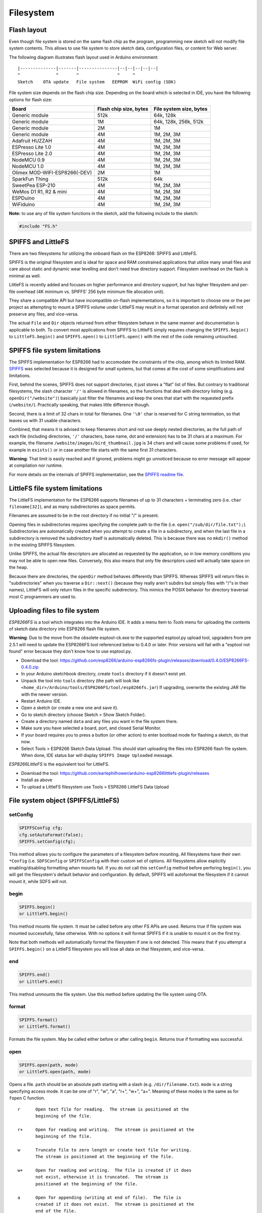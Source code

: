 Filesystem
==========


Flash layout
------------

Even though file system is stored on the same flash chip as the program,
programming new sketch will not modify file system contents. This allows
to use file system to store sketch data, configuration files, or content
for Web server.

The following diagram illustrates flash layout used in Arduino
environment:

::

    |--------------|-------|---------------|--|--|--|--|--|
    ^              ^       ^               ^     ^
    Sketch    OTA update   File system   EEPROM  WiFi config (SDK)

File system size depends on the flash chip size. Depending on the board
which is selected in IDE, you have the following options for flash size:

+---------------------------------+--------------------------+---------------------------+
| Board                           | Flash chip size, bytes   | File system size, bytes   |
+=================================+==========================+===========================+
| Generic module                  | 512k                     | 64k, 128k                 |
+---------------------------------+--------------------------+---------------------------+
| Generic module                  | 1M                       | 64k, 128k, 256k, 512k     |
+---------------------------------+--------------------------+---------------------------+
| Generic module                  | 2M                       | 1M                        |
+---------------------------------+--------------------------+---------------------------+
| Generic module                  | 4M                       | 1M, 2M, 3M                |
+---------------------------------+--------------------------+---------------------------+
| Adafruit HUZZAH                 | 4M                       | 1M, 2M, 3M                |
+---------------------------------+--------------------------+---------------------------+
| ESPresso Lite 1.0               | 4M                       | 1M, 2M, 3M                |
+---------------------------------+--------------------------+---------------------------+
| ESPresso Lite 2.0               | 4M                       | 1M, 2M, 3M                |
+---------------------------------+--------------------------+---------------------------+
| NodeMCU 0.9                     | 4M                       | 1M, 2M, 3M                |
+---------------------------------+--------------------------+---------------------------+
| NodeMCU 1.0                     | 4M                       | 1M, 2M, 3M                |
+---------------------------------+--------------------------+---------------------------+
| Olimex MOD-WIFI-ESP8266(-DEV)   | 2M                       | 1M                        |
+---------------------------------+--------------------------+---------------------------+
| SparkFun Thing                  | 512k                     | 64k                       |
+---------------------------------+--------------------------+---------------------------+
| SweetPea ESP-210                | 4M                       | 1M, 2M, 3M                |
+---------------------------------+--------------------------+---------------------------+
| WeMos D1 R1, R2 & mini          | 4M                       | 1M, 2M, 3M                |
+---------------------------------+--------------------------+---------------------------+
| ESPDuino                        | 4M                       | 1M, 2M, 3M                |
+---------------------------------+--------------------------+---------------------------+
| WiFiduino                       | 4M                       | 1M, 2M, 3M                |
+---------------------------------+--------------------------+---------------------------+

**Note:** to use any of file system functions in the sketch, add the
following include to the sketch:

.. code:: cpp

    #include "FS.h"

SPIFFS and LittleFS
-------------------

There are two filesystems for utilizing the onboard flash on the ESP8266:
SPIFFS and LittleFS.

SPIFFS is the original filesystem and is ideal for space and RAM
constrained applications that utilize many small files and care
about static and dynamic wear levelling and don't need true directory
support.  Filesystem overhead on the flash is minimal as well.

LittleFS is recently added and focuses on higher performance and
directory support, but has higher filesystem and per-file overhead
(4K minimum vs. SPIFFS' 256 byte minimum file allocation unit).

They share a compatible API but have incompatible on-flash
implementations, so it is important to choose one or the per project
as attempting to mount a SPIFFS volume under LittleFS may result
in a format operation and definitely will not preserve any files,
and vice-versa.

The actual ``File`` and ``Dir`` objects returned from either
filesystem behave in the same manner and documentation is applicable
to both.  To convert most applications from SPIFFS to LittleFS
simply requires changing the ``SPIFFS.begin()`` to ``LittleFS.begin()``
and ``SPIFFS.open()`` to ``LittleFS.open()`` with the rest of the
code remaining untouched.


SPIFFS file system limitations
------------------------------

The SPIFFS implementation for ESP8266 had to accomodate the
constraints of the chip, among which its limited RAM.
`SPIFFS <https://github.com/pellepl/spiffs>`__ was selected because it
is designed for small systems, but that comes at the cost of some
simplifications and limitations.

First, behind the scenes, SPIFFS does not support directories, it just
stores a "flat" list of files. But contrary to traditional filesystems,
the slash character ``'/'`` is allowed in filenames, so the functions
that deal with directory listing (e.g. ``openDir("/website")``)
basically just filter the filenames and keep the ones that start with
the requested prefix (``/website/``). Practically speaking, that makes
little difference though.

Second, there is a limit of 32 chars in total for filenames. One
``'\0'`` char is reserved for C string termination, so that leaves us
with 31 usable characters.

Combined, that means it is advised to keep filenames short and not use
deeply nested directories, as the full path of each file (including
directories, ``'/'`` characters, base name, dot and extension) has to be
31 chars at a maximum. For example, the filename
``/website/images/bird_thumbnail.jpg`` is 34 chars and will cause some
problems if used, for example in ``exists()`` or in case another file
starts with the same first 31 characters.

**Warning**: That limit is easily reached and if ignored, problems might
go unnoticed because no error message will appear at compilation nor
runtime.

For more details on the internals of SPIFFS implementation, see the
`SPIFFS readme
file <https://github.com/esp8266/Arduino/blob/master/cores/esp8266/spiffs/README.md>`__.


LittleFS file system limitations
--------------------------------

The LittleFS implementation for the ESP8266 supports filenames of up
to 31 characters + terminating zero (i.e. ``char filename[32]``), and
as many subdirectories as space permits.

Filenames are assumed to be in the root directory if no initial "/" is
present.

Opening files in subdirectories requires specifying the complete path to
the file (i.e. ``open("/sub/dir/file.txt");``).  Subdirectories are
automatically created when you attempt to create a file in a subdirectory,
and when the last file in a subdirectory is removed the subdirectory
itself is automatically deleted.  This is because there was no ``mkdir()``
method in the existing SPIFFS filesystem.

Unlike SPIFFS, the actual file descriptors are allocated as requested
by the application, so in low memory conditions you may not be able to
open new files.  Conversely, this also means that only file descriptors
used will actually take space on the heap.

Because there are directories, the ``openDir`` method behaves differently
than SPIFFS.  Whereas SPIFFS will return files in "subdirectories" when
you traverse a ``Dir::next()`` (because they really aren't subdirs but
simply files with "/"s in their names), LittleFS will only return files
in the specific subdirectory.  This mimics the POSIX behavior for
directory traversal most C programmers are used to.


Uploading files to file system
------------------------------

*ESP8266FS* is a tool which integrates into the Arduino IDE. It adds a
menu item to *Tools* menu for uploading the contents of sketch data
directory into ESP8266 flash file system.

**Warning**: Due to the move from the obsolete esptool-ck.exe to the
supported esptool.py upload tool, upgraders from pre 2.5.1 will need to
update the ESP8266FS tool referenced below to 0.4.0 or later.  Prior versions
will fail with a "esptool not found" error because they don't know how to
use esptool.py.

-  Download the tool: https://github.com/esp8266/arduino-esp8266fs-plugin/releases/download/0.4.0/ESP8266FS-0.4.0.zip
-  In your Arduino sketchbook directory, create ``tools`` directory if
   it doesn't exist yet.
-  Unpack the tool into ``tools`` directory (the path will look like
   ``<home_dir>/Arduino/tools/ESP8266FS/tool/esp8266fs.jar``)
   If upgrading, overwrite the existing JAR file with the newer version.
-  Restart Arduino IDE.
-  Open a sketch (or create a new one and save it).
-  Go to sketch directory (choose Sketch > Show Sketch Folder).
-  Create a directory named ``data`` and any files you want in the file
   system there.
-  Make sure you have selected a board, port, and closed Serial Monitor.
-  If your board requires you to press a button (or other action) to enter
   bootload mode for flashing a sketch, do that now.
-  Select Tools > ESP8266 Sketch Data Upload. This should start
   uploading the files into ESP8266 flash file system. When done, IDE
   status bar will display ``SPIFFS Image Uploaded`` message.

*ESP8266LittleFS* is the equivalent tool for LittleFS.

- Download the tool: https://github.com/earlephilhower/arduino-esp8266littlefs-plugin/releases
- Install as above
- To upload a LittleFS filesystem use Tools > ESP8266 LittleFS Data Upload


File system object (SPIFFS/LittleFS)
------------------------------------

setConfig
~~~~~~~~~

.. code:: cpp

    SPIFFSConfig cfg;
    cfg.setAutoFormat(false);
    SPIFFS.setConfig(cfg);

This method allows you to configure the parameters of a filesystem
before mounting.  All filesystems have their own ``*Config`` (i.e.
``SDFSConfig`` or ``SPIFFSConfig`` with their custom set of options.
All filesystems allow explicitly enabling/disabling formatting when
mounts fail.  If you do not call this ``setConfig`` method before
perforing ``begin()``, you will get the filesystem's default
behavior and configuration. By default, SPIFFS will autoformat the
filesystem if it cannot mount it, while SDFS will not.

begin
~~~~~

.. code:: cpp

    SPIFFS.begin()
    or LittleFS.begin()

This method mounts file system. It must be called before any
other FS APIs are used. Returns *true* if file system was mounted
successfully, false otherwise.  With no options it will format SPIFFS
if it is unable to mount it on the first try.

Note that both methods will automatically format the filesystem
if one is not detected.  This means that if you attempt a
``SPIFFS.begin()`` on a LittleFS filesystem you will lose all data
on that filesystem, and vice-versa.

end
~~~

.. code:: cpp

    SPIFFS.end()
    or LittleFS.end()

This method unmounts the file system. Use this method before updating
the file system using OTA.

format
~~~~~~

.. code:: cpp

    SPIFFS.format()
    or LittleFS.format()

Formats the file system. May be called either before or after calling
``begin``. Returns *true* if formatting was successful.

open
~~~~

.. code:: cpp

    SPIFFS.open(path, mode)
    or LittleFS.open(path, mode)

Opens a file. ``path`` should be an absolute path starting with a slash
(e.g. ``/dir/filename.txt``). ``mode`` is a string specifying access
mode. It can be one of "r", "w", "a", "r+", "w+", "a+". Meaning of these
modes is the same as for ``fopen`` C function.

::

       r      Open text file for reading.  The stream is positioned at the
              beginning of the file.

       r+     Open for reading and writing.  The stream is positioned at the
              beginning of the file.

       w      Truncate file to zero length or create text file for writing.
              The stream is positioned at the beginning of the file.

       w+     Open for reading and writing.  The file is created if it does
              not exist, otherwise it is truncated.  The stream is
              positioned at the beginning of the file.

       a      Open for appending (writing at end of file).  The file is
              created if it does not exist.  The stream is positioned at the
              end of the file.

       a+     Open for reading and appending (writing at end of file).  The
              file is created if it does not exist.  The initial file
              position for reading is at the beginning of the file, but
              output is always appended to the end of the file.

Returns *File* object. To check whether the file was opened
successfully, use the boolean operator.

.. code:: cpp

    File f = SPIFFS.open("/f.txt", "w");
    if (!f) {
        Serial.println("file open failed");
    }

exists
~~~~~~

.. code:: cpp

    SPIFFS.exists(path)
    or LittleFS.exists(path)

Returns *true* if a file with given path exists, *false* otherwise.

mkdir
~~~~~

.. code:: cpp

    LittleFS.mkdir(path)

Returns *true* if the directory creation succeeded, *false* otherwise.

rmdir
~~~~~

.. code:: cpp

    LittleFS.rmdir(path)

Returns *true* if the directory was successfully removed, *false* otherwise.


openDir
~~~~~~~

.. code:: cpp

    SPIFFS.openDir(path)
    or LittleFS.openDir(path)

Opens a directory given its absolute path. Returns a *Dir* object.
Please note the previous discussion on the difference in behavior between
LittleFS and SPIFFS for this call.

remove
~~~~~~

.. code:: cpp

    SPIFFS.remove(path)
    or LittleFS.remove(path)

Deletes the file given its absolute path. Returns *true* if file was
deleted successfully.

rename
~~~~~~

.. code:: cpp

    SPIFFS.rename(pathFrom, pathTo)
    or LittleFS.rename(pathFrom, pathTo)

Renames file from ``pathFrom`` to ``pathTo``. Paths must be absolute.
Returns *true* if file was renamed successfully.

info
~~~~

.. code:: cpp

    FSInfo fs_info;
    SPIFFS.info(fs_info);
    or LittleFS.info(fs_info);

Fills `FSInfo structure <#filesystem-information-structure>`__ with
information about the file system. Returns ``true`` is successful,
``false`` otherwise.

Filesystem information structure
--------------------------------

.. code:: cpp

    struct FSInfo {
        size_t totalBytes;
        size_t usedBytes;
        size_t blockSize;
        size_t pageSize;
        size_t maxOpenFiles;
        size_t maxPathLength;
    };

This is the structure which may be filled using FS::info method. -
``totalBytes`` — total size of useful data on the file system -
``usedBytes`` — number of bytes used by files - ``blockSize`` — filesystem
block size - ``pageSize`` — filesystem logical page size - ``maxOpenFiles``
— max number of files which may be open simultaneously -
``maxPathLength`` — max file name length (including one byte for zero
termination)

gc
~~

.. code:: cpp

    SPIFFS.gc()

Only implemented in SPIFFS.  Performs a quick garbage collection operation on SPIFFS,
possibly making writes perform faster/better in the future.  On very full or very fragmented
filesystems, using this call can avoid or reduce issues where SPIFFS reports free space
but is unable to write additional data to a file.  See `this discussion
<https://github.com/esp8266/Arduino/pull/6340#discussion_r307042268>` for more info.

check
~~~~~

.. code:: cpp

    SPIFFS.begin();
    SPIFFS.check();

Only implemented in SPIFFS.  Performs an in-depth check of the filesystem metadata and
correct what is repairable.  Not normally needed, and not guaranteed to actually fix
anything should there be corruption.

Directory object (Dir)
----------------------

The purpose of *Dir* object is to iterate over files inside a directory.
It provides multiple access methods.

The following example shows how it should be used:

.. code:: cpp

    Dir dir = SPIFFS.openDir("/data");
    // or Dir dir = LittleFS.openDir("/data");
    while (dir.next()) {
        Serial.print(dir.fileName());
        if(dir.fileSize()) {
            File f = dir.openFile("r");
            Serial.println(f.size());
        }
    }

next
~~~~

Returns true while there are files in the directory to
iterate over. It must be called before calling ``fileName()``, ``fileSize()``,
and ``openFile()`` functions.

fileName
~~~~~~~~~

Returns the name of the current file pointed to
by the internal iterator.

fileSize
~~~~~~~~

Returns the size of the current file pointed to
by the internal iterator.

isFile
~~~~~~

Returns *true* if the current file pointed to by
the internal iterator is a File.

isDirectory
~~~~~~~~~~~

Returns *true* if the current file pointed to by
the internal iterator is a Directory.

openFile
~~~~~~~~

This method takes *mode* argument which has the same meaning as
for ``SPIFFS/LittleFS.open()`` function.

rewind
~~~~~~

Resets the internal pointer to the start of the directory.

File object
-----------

``SPIFFS/LittleFS.open()`` and ``dir.openFile()`` functions return a *File* object.
This object supports all the functions of *Stream*, so you can use
``readBytes``, ``findUntil``, ``parseInt``, ``println``, and all other
*Stream* methods.

There are also some functions which are specific to *File* object.

seek
~~~~

.. code:: cpp

    file.seek(offset, mode)

This function behaves like ``fseek`` C function. Depending on the value
of ``mode``, it moves current position in a file as follows:

-  if ``mode`` is ``SeekSet``, position is set to ``offset`` bytes from
   the beginning.
-  if ``mode`` is ``SeekCur``, current position is moved by ``offset``
   bytes.
-  if ``mode`` is ``SeekEnd``, position is set to ``offset`` bytes from
   the end of the file.

Returns *true* if position was set successfully.

position
~~~~~~~~

.. code:: cpp

    file.position()

Returns the current position inside the file, in bytes.

size
~~~~

.. code:: cpp

    file.size()

Returns file size, in bytes.

name
~~~~

.. code:: cpp

    String name = file.name();

Returns short (no-path) file name, as ``const char*``. Convert it to *String* for
storage.

fullName
~~~~~~~~

.. code:: cpp

    // Filesystem:
    //   testdir/
    //           file1
    Dir d = LittleFS.openDir("testdir/");
    File f = d.openFile("r");
    // f.name() == "file1", f.fullName() == "testdir/file1"

Returns the full path file name as a ``const char*``.

isFile
~~~~~~

.. code:: cpp

    bool amIAFile = file.isFile();

Returns *true* if this File points to a real file.

isDirectory
~~~~~~~~~~~

.. code:: cpp

    bool amIADir = file.isDir();

Returns *true* if this File points to a directory (used for emulation
of the SD.* interfaces with the ``openNextFile`` method).

close
~~~~~

.. code:: cpp

    file.close()

Close the file. No other operations should be performed on *File* object
after ``close`` function was called.

openNextFile  (compatibiity method, not recommended for new code)
~~~~~~~~~~~~

.. code:: cpp

    File root = LittleFS.open("/");
    File file1 = root.openNextFile();
    File files = root.openNextFile();

Opens the next file in the directory pointed to by the File.  Only valid
when ``File.isDirectory() == true``.

rewindDirectory  (compatibiity method, not recommended for new code)
~~~~~~~~~~~~~~~

.. code:: cpp

    File root = LittleFS.open("/");
    File file1 = root.openNextFile();
    file1.close();
    root.rewindDirectory();
    file1 = root.openNextFile(); // Opens first file in dir again

Resets the ``openNextFile`` pointer to the top of the directory.  Only
valid when ``File.isDirectory() == true``.
